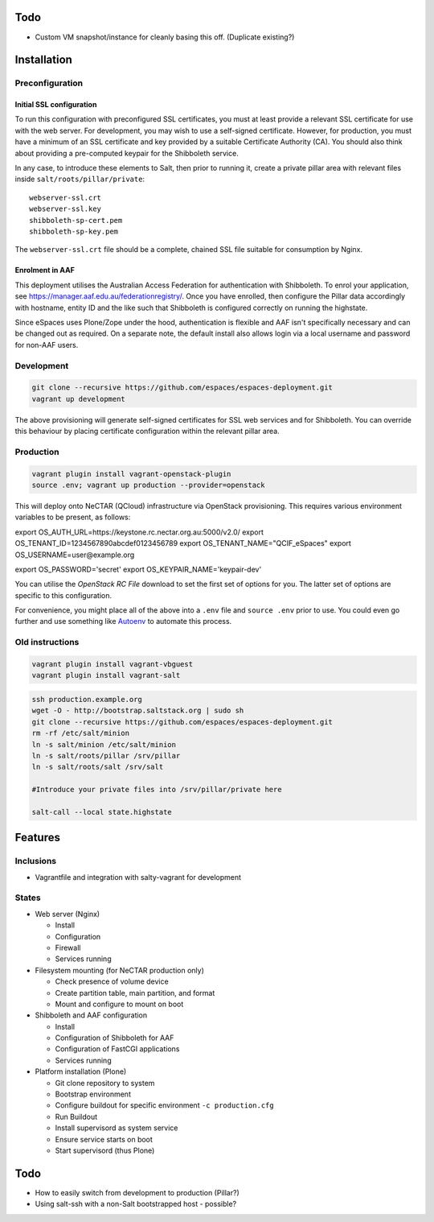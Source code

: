 Todo
====

* Custom VM snapshot/instance for cleanly basing this off. (Duplicate existing?)


Installation
============


Preconfiguration
----------------

Initial SSL configuration
^^^^^^^^^^^^^^^^^^^^^^^^^

To run this configuration with preconfigured SSL certificates, you must at
least provide a relevant SSL certificate for use with the web server.  For
development, you may wish to use a self-signed certificate.  However, for
production, you must have a minimum of an SSL certificate and key provided by a
suitable Certificate Authority (CA).  You should also think about providing a
pre-computed keypair for the Shibboleth service.  

In any case, to introduce these elements to Salt, then prior to running
it, create a private pillar area with relevant files inside
``salt/roots/pillar/private``::

    webserver-ssl.crt
    webserver-ssl.key
    shibboleth-sp-cert.pem  
    shibboleth-sp-key.pem

The ``webserver-ssl.crt`` file should be a complete, chained SSL file suitable
for consumption by Nginx.

Enrolment in AAF
^^^^^^^^^^^^^^^^

This deployment utilises the Australian Access Federation for authentication
with Shibboleth.  To enrol your application, see 
https://manager.aaf.edu.au/federationregistry/.  Once you have enrolled,
then configure the Pillar data accordingly with hostname, entity ID and
the like such that Shibboleth is configured correctly on running the
highstate.

Since eSpaces uses Plone/Zope under the hood, authentication is
flexible and AAF isn't specifically necessary and can be changed out as
required. On a separate note, the default install also allows login
via a local username and password for non-AAF users.

Development
-----------

.. code:: bash

    git clone --recursive https://github.com/espaces/espaces-deployment.git
    vagrant up development

The above provisioning will generate self-signed certificates for SSL web
services and for Shibboleth. You can override this behaviour by placing certificate
configuration within the relevant pillar area.

Production
----------

.. code:: bash

    vagrant plugin install vagrant-openstack-plugin
    source .env; vagrant up production --provider=openstack

This will deploy onto NeCTAR (QCloud) infrastructure via OpenStack provisioning.
This requires various environment variables to be present, as follows:

.. code:: bash

export OS_AUTH_URL=https://keystone.rc.nectar.org.au:5000/v2.0/
export OS_TENANT_ID=1234567890abcdef0123456789
export OS_TENANT_NAME="QCIF_eSpaces"
export OS_USERNAME=user@example.org

export OS_PASSWORD='secret'
export OS_KEYPAIR_NAME='keypair-dev'

You can utilise the *OpenStack RC File* download to set the first set of options
for you.  The latter set of options are specific to this configuration. 

For convenience, you might place all of the above into a ``.env`` file and
``source .env`` prior to use.  You could even go further and use something like
`Autoenv <https://github.com/kennethreitz/autoenv>`_ to automate this process.


Old instructions
----------------

.. code :: bash

    vagrant plugin install vagrant-vbguest
    vagrant plugin install vagrant-salt

.. code :: bash

    ssh production.example.org
    wget -O - http://bootstrap.saltstack.org | sudo sh
    git clone --recursive https://github.com/espaces/espaces-deployment.git
    rm -rf /etc/salt/minion
    ln -s salt/minion /etc/salt/minion
    ln -s salt/roots/pillar /srv/pillar
    ln -s salt/roots/salt /srv/salt

    #Introduce your private files into /srv/pillar/private here

    salt-call --local state.highstate

Features
========

Inclusions
----------

* Vagrantfile and integration with salty-vagrant for development

States
------

* Web server (Nginx)

  * Install
  * Configuration
  * Firewall
  * Services running

* Filesystem mounting (for NeCTAR production only)
 
  * Check presence of volume device
  * Create partition table, main partition, and format
  * Mount and configure to mount on boot

* Shibboleth and AAF configuration

  * Install
  * Configuration of Shibboleth for AAF
  * Configuration of FastCGI applications
  * Services running 

* Platform installation (Plone)

  * Git clone repository to system
  * Bootstrap environment
  * Configure buildout for specific environment ``-c production.cfg``
  * Run Buildout
  * Install supervisord as system service
  * Ensure service starts on boot
  * Start supervisord (thus Plone)

Todo
====

* How to easily switch from development to production (Pillar?)
* Using salt-ssh with a non-Salt bootstrapped host - possible?
